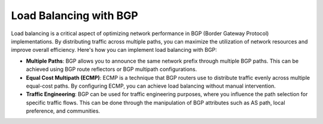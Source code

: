 Load Balancing with BGP
========================

Load balancing is a critical aspect of optimizing network performance in BGP (Border Gateway Protocol) implementations. By distributing traffic across multiple paths, you can maximize the utilization of network resources and improve overall efficiency. Here's how you can implement load balancing with BGP:

- **Multiple Paths**: BGP allows you to announce the same network prefix through multiple BGP paths. This can be achieved using BGP route reflectors or BGP multipath configurations.

- **Equal Cost Multipath (ECMP)**: ECMP is a technique that BGP routers use to distribute traffic evenly across multiple equal-cost paths. By configuring ECMP, you can achieve load balancing without manual intervention.

- **Traffic Engineering**: BGP can be used for traffic engineering purposes, where you influence the path selection for specific traffic flows. This can be done through the manipulation of BGP attributes such as AS path, local preference, and communities.
